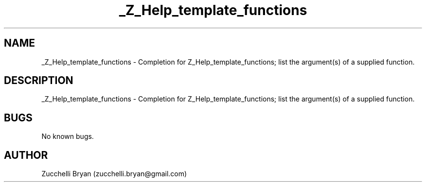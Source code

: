 .\" Manpage for _Z_Help_template_functions.
.\" Contact bryan.zucchellik@gmail.com to correct errors or typos.
.TH _Z_Help_template_functions 7 "06 Feb 2020" "ZaemonSH" "ZaemonSH customization"
.SH NAME
_Z_Help_template_functions \- Completion for Z_Help_template_functions; list the argument(s) of a supplied function.
.SH DESCRIPTION
_Z_Help_template_functions \- Completion for Z_Help_template_functions; list the argument(s) of a supplied function.
.SH BUGS
No known bugs.
.SH AUTHOR
Zucchelli Bryan (zucchelli.bryan@gmail.com)
